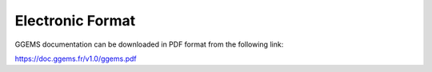 *****************
Electronic Format
*****************

GGEMS documentation can be downloaded in PDF format from the following link:

https://doc.ggems.fr/v1.0/ggems.pdf